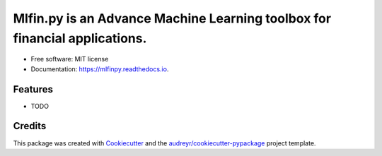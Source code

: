 =======
Mlfin.py is an Advance Machine Learning toolbox for financial applications.
=======


.. image:: https://img.shields.io/pypi/v/mlfinpy.svg
        :target: https://pypi.python.org/pypi/mlfinpy
        :alt: PyPI Version

.. image:: https://img.shields.io/pypi/pyversions/mlfinpy.svg
        :target: https://pypi.python.org/pypi/mlfinpy
        :alt: Python Versions

.. image:: https://img.shields.io/badge/Platforms-linux--64,win--64,osx--64-orange.svg?style=flat-square
        :target: https://pypi.python.org/pypi/mlfinpy
        :alt: Platforms

.. image:: https://img.shields.io/badge/license-MIT-brightgreen.svg
        :target: https://pypi.python.org/pypi/mlfinpy
        :alt: MIT License

.. image:: https://img.shields.io/github/actions/workflow/status/baobach/mlfinpy/main.yml
        :target: https://github.com/baobach/mlfinpy
        :alt: Build Status

.. image:: https://codecov.io/github/baobach/mlfinpy/coverage.svg?branch=main
        :target: https://codecov.io/github/baobach/mlfinpy
        :alt: Coverage


.. image:: https://readthedocs.org/projects/mlfinpy/badge/?version=latest
        :target: https://mlfinpy.readthedocs.io/en/latest/?version=latest
        :alt: Documentation Status


* Free software: MIT license
* Documentation: https://mlfinpy.readthedocs.io.


Features
--------

* TODO

Credits
-------

This package was created with Cookiecutter_ and the `audreyr/cookiecutter-pypackage`_ project template.

.. _Cookiecutter: https://github.com/audreyr/cookiecutter
.. _`audreyr/cookiecutter-pypackage`: https://github.com/audreyr/cookiecutter-pypackage
